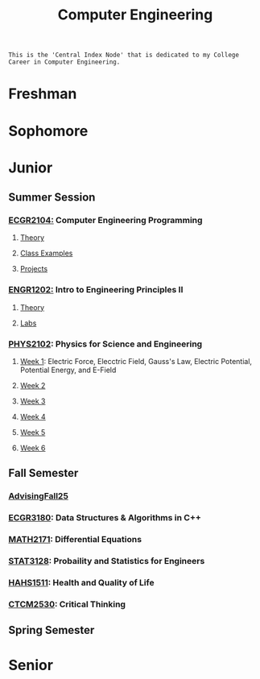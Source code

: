 :PROPERTIES:
:ID:       a8e14067-352b-40d0-a25e-b25bfa5e4118
:ROAM_ALIASES: school college College School
:END:
#+title: Computer Engineering
#+filetags:Index

~This is the 'Central Index Node' that is dedicated to my College Career in Computer Engineering.~

* Freshman
:PROPERTIES:
:ID:       8bf288f3-bc22-4751-aac2-f6d04c1f4f7c
:END:


* Sophomore
:PROPERTIES:
:ID:       0fe700f6-1469-47ee-bd24-19614f8235fc
:END:


* Junior
:PROPERTIES:
:ID:       a535cdc3-2756-44a5-b8d7-7ccb9cfa83db
:END:
** Summer Session
:PROPERTIES:
:ID:       6a39cc0d-6c70-4e35-8184-f3168b0dbb33
:END:

*** [[id:4680fbae-ac2d-4a0d-af6e-1085076535e9][ECGR2104:]] Computer Engineering Programming
**** [[id:64dcd099-3808-48af-bd35-512a39464195][Theory]]
**** [[id:610905bc-ae97-4082-b2a2-f6fd03a6e6e1][Class Examples]]
**** [[id:39ae7a57-b49f-4a59-8f58-8e33f71df8a7][Projects]]

*** [[id:f2560c46-c41a-426b-8f2f-8af2f76ff43d][ENGR1202:]] Intro to Engineering Principles II
**** [[id:f600cd68-133a-468f-9555-df078c151848][Theory]]
**** [[id:bea37de4-c262-4757-be9d-f50f938fd442][Labs]]

*** [[id:e71ee2fd-ae53-401c-9bca-69c678616eae][PHYS2102]]: Physics for Science and Engineering
**** [[id:bea47a8e-46b0-4396-b9f1-4a61ca3a0ab7][Week 1]]: Electric Force, Elecctric Field, Gauss's Law, Electric Potential, Potential Energy, and E-Field
**** [[id:32ebc507-8dd5-40a0-abbd-13c8559080c4][Week 2]]
**** [[id:604d34f1-2422-47d2-9124-9c8583ea6538][Week 3]]
**** [[id:a7725b41-8dfb-495f-b436-c41f3c9481ca][Week 4]]
**** [[id:b5a35a58-e653-48a3-aaf1-e42d7eb57daa][Week 5]]
**** [[id:f5406a32-8fa5-4a06-8f4f-b0de848f2216][Week 6]]


** Fall Semester
:PROPERTIES:
:ID:       14498759-e74b-4525-a101-cd5a8fe2db29
:END:

*** [[id:0bda5cbe-cfa0-4227-b295-045ac30d7760][AdvisingFall25]]

*** [[id:f92d639d-8751-48f5-8b12-f35a0092b00c][ECGR3180]]: Data Structures & Algorithms in C++
*** [[id:817f1bf4-ba2a-4d45-b6d1-ba6afc5a66ec][MATH2171]]: Differential Equations
*** [[id:209437d0-39f9-4f3e-88a0-bd959f5dd174][STAT3128]]: Probaility and Statistics for Engineers
*** [[id:c30fa79b-3dee-4b1d-9c40-ae56db421f43][HAHS1511]]: Health and Quality of Life
*** [[id:884b87aa-d49c-4404-9662-047dd51e14a5][CTCM2530]]: Critical Thinking
** Spring Semester
:PROPERTIES:
:ID:       aee50f86-8f78-42d4-9712-6585b9e9b767
:END:


* Senior
:PROPERTIES:
:ID:       58ca5b84-a334-4deb-a22e-2ae8e667f9cf
:END:
